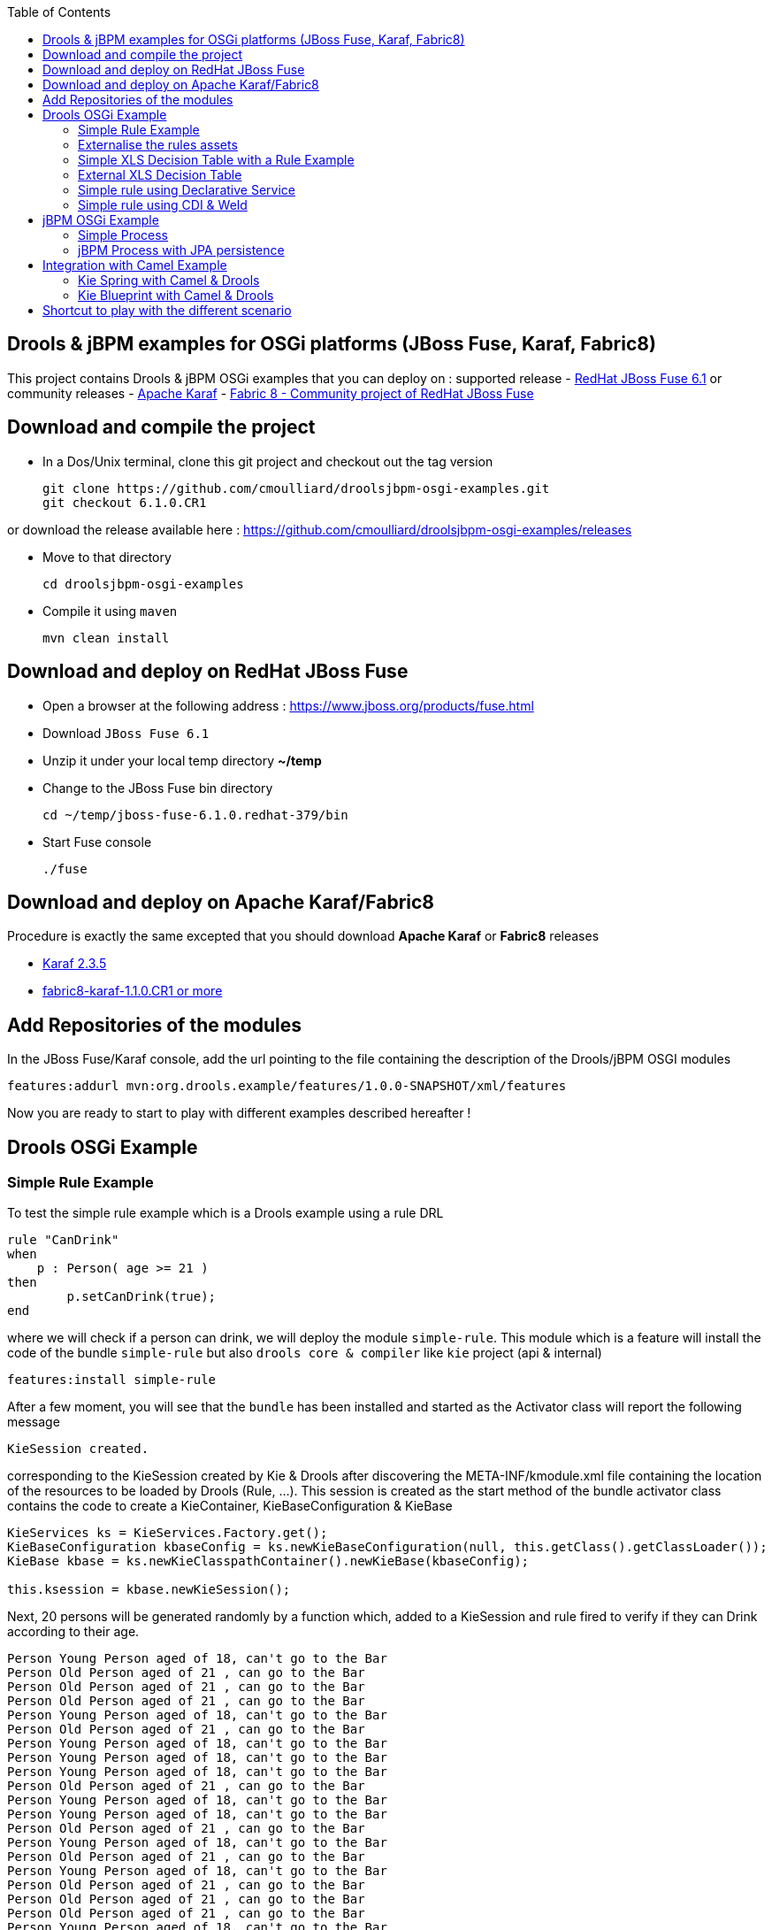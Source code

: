 :source-highlighter: highlights
:data-uri:
:toc:

== Drools & jBPM examples for OSGi platforms (JBoss Fuse, Karaf, Fabric8)

toc::[]

This project contains Drools & jBPM OSGi examples that you can deploy on :
supported release
- https://www.jboss.org/products/fuse.html[RedHat JBoss Fuse 6.1]
or community releases
- http://karaf.apache.org[Apache Karaf]
- http://fabric8.io/[Fabric 8 - Community project of RedHat JBoss Fuse]

== Download and compile the project

- In a Dos/Unix terminal, clone this git project and checkout out the tag version

  git clone https://github.com/cmoulliard/droolsjbpm-osgi-examples.git
  git checkout 6.1.0.CR1
  
or download the release available here : https://github.com/cmoulliard/droolsjbpm-osgi-examples/releases

- Move to that directory

  cd droolsjbpm-osgi-examples

- Compile it using `maven`

  mvn clean install
  
== Download and deploy on RedHat JBoss Fuse

- Open a browser at the following address : https://www.jboss.org/products/fuse.html
- Download `JBoss Fuse 6.1`
- Unzip it under your local temp directory *~/temp*
- Change to the JBoss Fuse bin directory

  cd ~/temp/jboss-fuse-6.1.0.redhat-379/bin

- Start Fuse console

  ./fuse
  
== Download and deploy on Apache Karaf/Fabric8

Procedure is exactly the same excepted that you should download *Apache Karaf* or *Fabric8* releases

- http://karaf.apache.org/index/community/download.html[Karaf 2.3.5]
- http://fabric8.io/#/site/book/doc/index.md?chapter=getStarted_md[fabric8-karaf-1.1.0.CR1 or more]

== Add Repositories of the modules

In the JBoss Fuse/Karaf console, add the url pointing to the file containing the description of the Drools/jBPM OSGI modules

  features:addurl mvn:org.drools.example/features/1.0.0-SNAPSHOT/xml/features

Now you are ready to start to play with different examples described hereafter !

== Drools OSGi Example

=== Simple Rule Example

To test the simple rule example which is a Drools example using a rule DRL

[source,java]
----
rule "CanDrink"
when
    p : Person( age >= 21 )
then
	p.setCanDrink(true);
end
----    

where we will check if a person can drink, we will deploy the module `simple-rule`. This module
which is a feature will install the code of the bundle `simple-rule` but also `drools core & compiler`
like `kie` project (api & internal)

  features:install simple-rule

After a few moment, you will see that the `bundle` has been installed and started as the Activator class will report the following message

    KieSession created.

corresponding to the KieSession created by Kie & Drools after discovering the META-INF/kmodule.xml file containing the location of the resources
to be loaded by Drools (Rule, ...).
This session is created as the start method of the bundle activator class contains the code to create a KieContainer, KieBaseConfiguration & KieBase

[source,java]
----
KieServices ks = KieServices.Factory.get();
KieBaseConfiguration kbaseConfig = ks.newKieBaseConfiguration(null, this.getClass().getClassLoader());
KieBase kbase = ks.newKieClasspathContainer().newKieBase(kbaseConfig);

this.ksession = kbase.newKieSession();
----

Next, 20 persons will be generated randomly by a function which, added to a KieSession and rule fired
to verify if they can Drink according to their age.

    Person Young Person aged of 18, can't go to the Bar
    Person Old Person aged of 21 , can go to the Bar
    Person Old Person aged of 21 , can go to the Bar
    Person Old Person aged of 21 , can go to the Bar
    Person Young Person aged of 18, can't go to the Bar
    Person Old Person aged of 21 , can go to the Bar
    Person Young Person aged of 18, can't go to the Bar
    Person Young Person aged of 18, can't go to the Bar
    Person Young Person aged of 18, can't go to the Bar
    Person Old Person aged of 21 , can go to the Bar
    Person Young Person aged of 18, can't go to the Bar
    Person Young Person aged of 18, can't go to the Bar
    Person Old Person aged of 21 , can go to the Bar
    Person Young Person aged of 18, can't go to the Bar
    Person Old Person aged of 21 , can go to the Bar
    Person Young Person aged of 18, can't go to the Bar
    Person Old Person aged of 21 , can go to the Bar
    Person Old Person aged of 21 , can go to the Bar
    Person Old Person aged of 21 , can go to the Bar
    Person Young Person aged of 18, can't go to the Bar

Remark : When you stop the bundle 'simple-rule', the Kie Session is stopped and this message appears in the console of Karaf

    KieSession disposed

=== Externalise the rules assets

One of the benefit of an OSGI platform is that the bundles (= jar file + META DATA defined in the MANIFEST.mf file) are isolated form
each other as they run within their own classloader. That means that we can split a Drools & Kie project into a collection of bundles: one containing
the logic and the Kie classes to build the container hosting the KieBase (= assets), KieSessions (= in cache memory of the facts/objects) while the
assets can be packaged in a separate bundle. This approach allows the business user to produce the jar containing the rules, decision tables, ...
according to a procedure (= release management) which is independent from the one followed by developer team to design/develop the project.
As the assets will be deployed in a separate bundle, they can be updated without changing the code of the project.

This demo which uses the same code as the example "Simple Rule Example" but it has been packaged into 2 bundles.

The assets

image:documentation/images/assets.png[]

and the Kie

image:documentation/images/kie-bundle.png[]

The project can be deployed using this feature command

    features:install simple-import-rule

=== Simple XLS Decision Table with a Rule Example

As Drools supports to externalize rules in a XLS Decision Table, this example will demonstrate how such a project can be packaged
as an OSGi bundle. Compared to the previous example, the rule is not defined in a file where the extension ends with .drl but in a XLS file

image:documentation/images/decision-table.png[]

The XLS Table contains a rule to checks Type of the Cheese. This file is located under this directory `resources/org.drools.example.cheese` and
the `resources/META-INF/kmodules.xml file contains the definition about the project to be scanned before to create the KieBase, KieSession

[source,xml]
----
<?xml version="1.0" encoding="UTF-8"?>
<kmodule xmlns="http://jboss.org/kie/6.0.0/kmodule">

    <kbase name="sampleKBase" packages="org.drools.example.cheese" default="true">
        <ksession name="sampleKSession" default="true" />
    </kbase>
</kmodule>
----

The code of the OSGI Bundle Activator used when the OSGI Container starts the bundle and calls the events `start`or `stop` are similar to what has been created
  for the `simple-rule`project

[source,java]
----
public void start(final BundleContext bc) throws Exception {

    KieServices ks = KieServices.Factory.get();
    KieBaseConfiguration kbaseConfig = ks.newKieBaseConfiguration(null, this.getClass().getClassLoader());
    Thread.currentThread().setContextClassLoader(getClass().getClassLoader());
    KieBase kbase = ks.newKieClasspathContainer().newKieBase(kbaseConfig);

    this.ksession = kbase.newKieSession();
    System.out.println("KieSession created.");

    for (int i = 0; i < 10; i++) {
        // Create a Cheese
        Cheese aCheese = EntityHelper.createCheese();
        ksession.insert(aCheese);

        // Fire the rules
        ksession.fireAllRules();

        // Check Cheese Price
        EntityHelper.cheesePrice(aCheese);
    }

    System.out.println("Cheese added and rules fired.");
}
----

To deploy this module on the container, use this Karaf command which will install `decision-table` module and the example.
When the bundle will be started, this information will appear in the Karaf Console

    karaf@root> features:install simple-decisiontable-rule
    KieSession created.
    Cheese Stilton costs 10 EUR.
    Cheese Cheddar costs 50 EUR.
    Cheese Stilton costs 10 EUR.
    Cheese Stilton costs 10 EUR.
    Cheese Cheddar costs 50 EUR.
    Cheese Stilton costs 10 EUR.
    Cheese Cheddar costs 50 EUR.
    Cheese Stilton costs 10 EUR.
    Cheese Cheddar costs 50 EUR.
    Cheese Stilton costs 10 EUR.

=== External XLS Decision Table

As Rules will be designed by business analysts in a company, they will prefer to use a XLS Spreadsheet document that they will provide
 to the project (developer, ...) as artefact to be used by the application to calculate decision. In the previous example, the decision table
 was embedded, packaged into the jar file generated during the build of the application. While this approach is fine, it implies that the project must
 rebuild (regenerate a jar/zip file) every time we have a new update the decision table.
 This example allows you to externalize the location of the decision table. The only thing to be done is to change this variable in the code

[source,java]
----
package org.drools.example.osgi;
public class FetchExternalResourceOsgiActivator implements BundleActivator {
    private static final String EXTERNAL_XLS_RESOURCE = "file:///Users/chmoulli/MyProjects/droolsjbpm-osgi-examples/documentation/decision-table/cheeseDecisionTable.xls";
----

to point to your XLS file on the file system, before to build the project and deploy on it Karaf, JBoss Fuse.

Project can be deployed using the following Karaf command :

    features:install fetch-external-resource

And after rules calculation, the following result will be displayed

    Cheese Cheddar costs 50 EUR.
    Cheese Cheddar costs 50 EUR.
    Cheese Stilton costs 10 EUR.
    Cheese Stilton costs 10 EUR.
    Cheese Cheddar costs 50 EUR.
    Cheese Cheddar costs 50 EUR.
    Cheese Cheddar costs 50 EUR.
    Cheese Cheddar costs 50 EUR.
    Cheese Cheddar costs 50 EUR.
    Cheese Cheddar costs 50 EUR.
    Cheese added and rules fired.

For later update of the XLS file, the bundle used for this example must be restarted to create new Session and load new Rules definition

    osgi:restart ID_OF_THE_BUNDLE

=== Simple rule using Declarative Service

Instead of implementing the BundleActivator interface in our code, the service required to call the events (start/stop) of the bundle (managed by the OSGI container)
can be managed using http://wiki.osgi.org/wiki/Declarative_Services[OSGI Declarative Service]. The DS will take care to retrieve from the OSGI Registry the interface exposed with this
name ("org.osgi.framework.BundleActivator").
By adding the following annotations to the class, the service will be retrieved when the bundle will be started and the methods (start/deactivate) called by the DS container
when the proxy object will be created with the classloader of the bundle.

[source, java]
----
    @Component(name = "org.osgi.framework.BundleActivator")
    public class CanDrinkRuleOsgiDeclarativeService {

        private KieSession ksession;

        @Activate
        public void start(final BundleContext bc) throws Exception { ...}

        @Deactivate
        public void stop(final BundleContext bc) throws Exception { ... }

    }
----

Like the simple rule example the project can be deployed with the help of the features provisioning mechanism.

    features:addurl mvn:org.drools.example/features/1.0.0-SNAPSHOT/xml/features
    features:install simple-rule-inject-ds

=== Simple rule using CDI & Weld

BundleActivator like also Spring Dynamic Module, Blueprint and Declarative Service are great and interesting technologies to start/stop your bundle, inject the services or design your bundle as a component but they use http://en.wikipedia.org/wiki/OSGi[OSGI] that maybe your are not familiar with as
a Java or JavaEE developer. In this case, you can also turn on your project into a CDI Beans project and use http://weld.cdi-spec.org/[Context & Dependency Injection]
to manage the lifecycle of your bundle and inject the *KieSession* created based on your *Kmodule.xml* using annotations.

To use Weld 2.x and CDI 1.1, it is required to add this https://ops4j1.jira.com/wiki/display/PAXCDI/Requirements+and+Capabilities[OSGI requirement capability] to your bundle as this
property will be used by the OSGI Container to *register* your bundle to the CDI Service managed by https://ops4j1.jira.com/wiki/display/PAXCDI/Pax+CDI[OPS4J Pax CDI] which implement
the specification http://blog.osgi.org/2012/05/osgicdi-integration-rfp-available-for.html[OSGI CDI].

[source, xml]
----
<Require-Capability>
    osgi.extender; filter:="(osgi.extender=pax.cdi)"
</Require-Capability>
----

The java class looks like any CDI Bean class where a scope has been defined (@ApplicationScope) and dependencies injected
*@Inject @Kession* to retrieve from the CDI Context, the object KSession created based on Kmodule.xml definition. The trick to link
the lifecycle of the bundle (start/stop events) with the OSGI CDI Service is to use the *@Observes* http://docs.jboss.org/cdi/spec/1.0/html/events.html#observermethods[annotation]
and the *ContainerInitialized event*.

[source, java]
----
import org.kie.api.cdi.KSession;
import org.ops4j.pax.cdi.api.ContainerInitialized;

import javax.annotation.PreDestroy;
import javax.enterprise.context.ApplicationScoped;
import javax.enterprise.event.Observes;
import javax.inject.Inject;

@ApplicationScoped
public class CanDrinkRuleOsgiCdiWeld {

    @Inject
    @KSession("sampleKSession")
    private KieSession ksession;

    public void onStartup(@Observes ContainerInitialized event) {

        KieServices ks = KieServices.Factory.get();
        KieContainer kcont = ks.newKieClasspathContainer(getClass().getClassLoader());
        KieBase kbase = kcont.getKieBase("sampleKBase");

        this.ksession = kbase.newKieSession();
        System.out.println("KieSession created.");

        for (int i = 0; i < 20; i++) {
            // Create a Person
            Person aPerson = PersonHelper.createPerson();
            ksession.insert(aPerson);

            // Fire the rules
            ksession.fireAllRules();

            // Check if it can drink
            PersonHelper.canDrink(aPerson);
        }
    }

    @PreDestroy
    public void onClose() {
        if (this.ksession != null) {
            this.ksession.dispose();
            System.out.println("KieSession disposed.");
        }
    }
----

To deploy this project on JBoss Fuse, use this feature command which will deploy your drools cdi bundle but also the Weld CDI 1.1 container
, the OSGI CDI service managing the lifecyle of the CDI Container when the bundle start/stop

    features:install simple-cdi

== jBPM OSGi Example

=== Simple Process

jbpmn process is also supported and can be deployed too on Karaf, JBoss Fuse container. Like the Drools Simple Rule Example, you should install a feature
which will install the bundles required (jbpm, Human-task, ...) and finally the example

    features:install simple-process

The process is simple and start by logging information that process has been initiated before to diverge, register a request and finally converge at the end

image:documentation/images/evaluation-process.png[]

To configure the runtime manage with the bpmn process file, you should add assets using a `ResourceFactory.newClassPathResource` with the package name containing it

[source,java]
----
RuntimeEnvironment environment = RuntimeEnvironmentBuilder.getEmpty()
        .addAsset(ResourceFactory.newClassPathResource(process,getClass().getClassLoader()), ResourceType.BPMN2)
        .get();
return RuntimeManagerFactory.Factory.get().newSingletonRuntimeManager(environment);

The parameters used by the business process like also the tasks are configured like that

runtimeEngine = runtimeManager.getRuntimeEngine(EmptyContext.get());
ksession = runtimeEngine.getKieSession();

LOG.info("Register tasks");
ksession.getWorkItemManager().registerWorkItemHandler("Human Task", new SystemOutWorkItemHandler());
ksession.getWorkItemManager().registerWorkItemHandler("Register Request", new SystemOutWorkItemHandler());

Map<String, Object> params = new HashMap<String, Object>();
params.put("employee", "UserId-12345");

LOG.info("Start process Evaluation (bpmn2)");
ProcessInstance processInstance = ksession.startProcess("Evaluation", params);
LOG.info("Stated completed");
----

=== jBPM Process with JPA persistence

One of the key benefit of a BPM engine is that when a process will be started we can persist the state changes when the steps/nodes defined
in a BPMN process are reached. The purpose of this example is to design the project using the *jBPM Persistence JPA* module and to manage such
changes using http://hibernate.org/[Hibernate ORM Technology] with a Database http://www.h2database.com/html/main.html[H2].
Spring will be used to manage the creation of the JPA Container and load from the Hibernate mapping ORM files the classes used by the JPA layer
to insert/update records in the database.

To configure the jBPM runtime manager to use the persistent layer, the Kbase configuration must include the bean jpa-persistence with the references to
the TransactionManager *JpaTransactionManager* and the JPA Container *LocalContainerEntityManagerFactoryBean*. The LocalContainerEntityManager
is configured with a Datasource and the persistent Unit Name containing the information about the Transaction Management (LOCAL_RESOURCE or JTA),
mapping classes / tables ...

[source,xml]
----
<?xml version="1.0" encoding="UTF-8"?>
<beans xmlns="http://www.springframework.org/schema/beans"
       xmlns:xsi="http://www.w3.org/2001/XMLSchema-instance"
       xmlns:kie="http://drools.org/schema/kie-spring"
       xsi:schemaLocation="
       http://www.springframework.org/schema/beans http://www.springframework.org/schema/beans/spring-beans-3.0.xsd
       http://drools.org/schema/kie-spring http://drools.org/schema/kie-spring.xsd">

    <kie:kmodule id="kModule">
        <kie:kbase name="kPersistence">
            <kie:ksession name="kSession" type="stateful">
            <kie:processEventListener ref="audit-listener"/>
            <kie:processEventListener ref="log-listener"/>
            <kie:configuration>
                <kie:jpa-persistence>
                    <kie:transaction-manager ref="txManager"/>
                    <kie:entity-manager-factory ref="myEmf"/>
                </kie:jpa-persistence>
            </kie:configuration>
            </kie:ksession>
        </kie:kbase>
    </kie:kmodule>

    <bean id="jbpm-ds" class="org.springframework.jdbc.datasource.DriverManagerDataSource">
        <property name="driverClassName" value="org.h2.Driver"/>
        <property name="url" value="jdbc:h2:tcp://localhost/jbpmprocess"/>
        <property name="username" value="sa"/>
        <property name="password" value=""/>
    </bean>

    <bean id="myEmf" class="org.springframework.orm.jpa.LocalContainerEntityManagerFactoryBean">
        <property name="dataSource" ref="jbpm-ds"/>
        <property name="persistenceUnitName" value="org.jbpm.persistence.jpa.local"/>
    </bean>

    <bean id="txManager" class="org.springframework.orm.jpa.JpaTransactionManager">
        <property name="entityManagerFactory" ref="myEmf"/>
    </bean>

</beans>
----

The KieRuntime will use the following bean definition to register the TxManager and the JPA Container

[source,xml]
----
    <kie:environment id="env">
        <kie:entity-manager-factory ref="myEmf"/>
        <kie:transaction-manager ref="txManager"/>
    </kie:environment>
----

To enable the logging / audit of the processes started and nodes triggered we have added some Process listeners to the config

[source,xml]
----
    <kie:kmodule id="kModule">
        <kie:kbase name="kPersistence">
            <kie:ksession name="kSession" type="stateful">
            <kie:processEventListener ref="audit-listener"/>
            <kie:processEventListener ref="log-listener"/>
            ...

    <bean id="log-listener" class="org.jbpm.osgi.persistent.example.LoggingProcessEventListener"/>
    <bean id="audit-listener" class="org.jbpm.process.audit.AuditLoggerFactory"
          factory-method="newJPAInstance">
        <constructor-arg ref="env"/>
    </bean>
----

- Before to install the example, http://www.h2database.com/html/download.html[H2] database must be installed on your machine and started. Download the
database, unzip the content in directory and open a terminal. Move to the directory h2/bin and and launch H2 using the shell or bat script *./h2.sh*
- Next the project can be deployed in Boss Fuse using these instructions

    features:addurl mvn:org.drools.example/features/1.0.0-SNAPSHOT/xml/features
    features:install jbpm-spring-persistent

When the process will be triggered, the logging process listener will collect the information and log them on the console

----
JBossFuse:karaf@root> LoggingProcessEventListener :: beforeVariableChanged
LoggingProcessEventListener :: afterVariableChanged
LoggingProcessEventListener :: beforeProcessStarted
LoggingProcessEventListener :: beforeNodeTriggered
LoggingProcessEventListener :: beforeNodeLeft
LoggingProcessEventListener :: beforeNodeTriggered
Processing evaluation for employee UserId-12345
LoggingProcessEventListener :: beforeNodeLeft
LoggingProcessEventListener :: beforeNodeTriggered
LoggingProcessEventListener :: beforeNodeLeft
LoggingProcessEventListener :: beforeNodeTriggered
Executing work item WorkItem 1 [name=Human Task, state=0, processInstanceId=1, parameters{NodeName=Two}]
LoggingProcessEventListener :: beforeNodeLeft
LoggingProcessEventListener :: beforeNodeTriggered
LoggingProcessEventListener :: afterNodeTriggered
LoggingProcessEventListener :: afterNodeLeft
LoggingProcessEventListener :: afterNodeTriggered
LoggingProcessEventListener :: afterNodeLeft
LoggingProcessEventListener :: beforeNodeLeft
LoggingProcessEventListener :: beforeNodeTriggered
Executing work item WorkItem 2 [name=RegisterRequest, state=0, processInstanceId=1, parameters{employeeId=UserId-12345}]
----

Similarly, info can retrieved using the H2 web console (*http://localhost:8082/*) when you will be connected using the following parameters :

- Driver Class : org.h2.Driver
- JDBC Url : jdbc:h2:tcp://localhost/jbpmprocess
- User name : sa
- Password :

- Click on the table *nodesintancelog* and run the SQL query generated (SELECT * FROM NODEINSTANCELOG) to consult info audited by the runtime manager

image:documentation/images/nodes_log.png[]

== Integration with Camel Example

The Drools/jBPM has developed different kie modules that you can use to integrate this technology with Apache Camel to collect
the information needed to prepare the facts/objects that we will next inserted into the KieSessions.

=== Kie Spring with Camel & Drools

This example combines the http://camel.apache.org[Camel Java Integration framework] with Drools and Spring (IoC framework) to insert the facts/objects into a KieSession
created and managed by camel. The objects created (= Person) whenever they are inserted in the KieSession will be

To run the project on JBoss Fuse, simply run this features:install command to deploy the bundles. After being deployed the bundle containing the
camel routes definition will be started and the camel timer component will fire events every 10s to request to create a Person object or Cheese object as we have 2 camel routes.

[source, xml]
----
<route trace="false" id="testRoute">
  <description>Example route that will regularly create a Person with a random age and verify their age
  </description>
  <from uri="timer:testRoute?period=10s"/>
  <bean method="createTestPerson" ref="personHelper"/>
  <to uri="kie:ksession1?action=insertBody" id="AgeVerification"/>
  <choice>
    <when id="CanDrink">
      <simple>${body.canDrink}</simple>
      <log logName="Bar" message="Person ${body.name} can go to the bar"/>
    </when>
    <otherwise>
      <log logName="Home" message="Person ${body.name} is staying home"/>
    </otherwise>
  </choice>
</route>
----

One camel route is used by Drools and the other by Drools DecisionTable.

The object created (= fact) is inserted into the KieSession used by Drools and when this is done the rules will be fired automatically.
To play with the project, use the following *features:install* command to deploy the bundles on JBoss Fuse.

    features:install drools-decisiontable-kie-spring-camel

=== Kie Blueprint with Camel & Drools

Same example as described before but instead of Spring Dynamic Module project, we will setup the project using the http://www.ibm.com/developerworks/library/os-osgiblueprint/[OSGI Blueprint container]
to instantiate the beans required to start the CamelContext containing the camel routes like also the beans handling the business logic (PersonHelper, CheeseHelper, ...).

    features:install drools-decisiontable-kie-blueprint-camel

Enjoy it !

== Shortcut to play with the different scenario

To play with the different examples and redeploy the bundles in JBoss Fuse every time, follow these steps

- Start Karaf with clean option to remove previously installed bundles and start the server with the features defined by default under the file
etc/org.apache.karaf.features.cfg (see feeturesBoot variable)

  ./karaf clean

- Install the features repo and the corresponding features

1. Drools project (kie + rules) started using BundleActivator

  features:addurl mvn:org.drools.example/features/1.0.0-SNAPSHOT/xml/features
  features:install simple-rule

2. Drools project (kie + rules) started using OSGI Declarative Service

  features:addurl mvn:org.drools.example/features/1.0.0-SNAPSHOT/xml/features
  features:install simple-rule-inject-ds

3. Drools project (kie + rules) started using CDI and Weld

  features:addurl mvn:org.drools.example/features/1.0.0-SNAPSHOT/xml/features
  features:install simple-cdi

4. Idem as scenario 1. but rules are packaged in a separate jar/bundle

  features:addurl mvn:org.drools.example/features/1.0.0-SNAPSHOT/xml/features
  features:install simple-import-rule

5. Drools Decision Table (kie + rules defined in a spreadsheet) started using BundleActivator

  features:addurl mvn:org.drools.example/features/1.0.0-SNAPSHOT/xml/features
  features:install simple-decisiontable-rule

6. Drools Decision Table (kie + rules defined in a spreadsheet ) started using BundleActivator

  features:addurl mvn:org.drools.example/features/1.0.0-SNAPSHOT/xml/features
  features:install fetch-external-resource

7. jBPM process

  features:addurl mvn:org.drools.example/features/1.0.0-SNAPSHOT/xml/features
  features:install simple-process

8. jBPM process using persistence & JPA

  features:addurl mvn:org.drools.example/features/1.0.0-SNAPSHOT/xml/features
  features:install jbpm-spring-persistent

9. Spring project (Kie Spring) starting Camel Routes firing Drools rules

  features:addurl mvn:org.drools.example/features/1.0.0-SNAPSHOT/xml/features
  features:install drools-decisiontable-kie-spring-camel

10. Aries Blueprint project (Kie Aries Blueprint) starting Camel Routes firing Drools rules

  features:addurl mvn:org.drools.example/features/1.0.0-SNAPSHOT/xml/features
  features:install drools-decisiontable-kie-blueprint-camel
